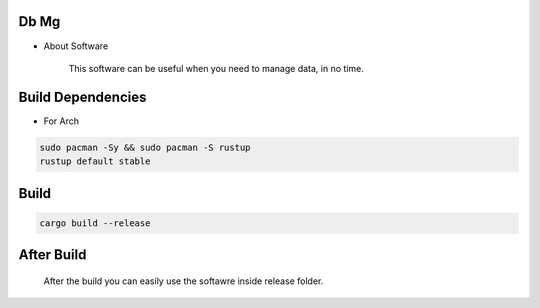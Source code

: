 Db Mg
=====

- About Software

     This software can be useful when you need to manage data, in no time.

Build Dependencies
====================

- For Arch

.. code-block:: bash

      sudo pacman -Sy && sudo pacman -S rustup
      rustup default stable

Build
=====

.. code-block:: bash

      cargo build --release

After Build
===========
      After the build you can easily use the softawre inside release folder.
